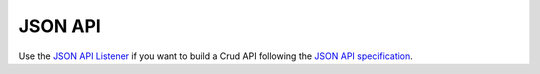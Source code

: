 JSON API
========

Use the `JSON API Listener <https://crud-json-api.readthedocs.io>`_
if you want to build a Crud API following the
`JSON API specification <http://jsonapi.org/>`_.
